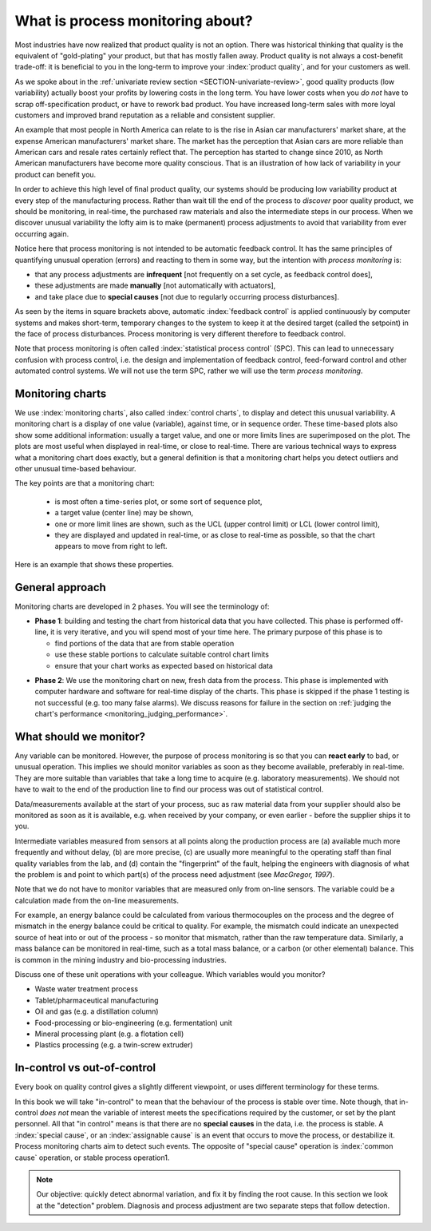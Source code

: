 What is process monitoring about?
===================================

Most industries have now realized that product quality is not an option. There was historical thinking that quality is the equivalent of "gold-plating" your product, but that has mostly fallen away. Product quality is not always a cost-benefit trade-off: it is beneficial to you in the long-term to improve your :index:`product quality`, and for your customers as well.

As we spoke about in the :ref:`univariate review section <SECTION-univariate-review>`, good quality products (low variability) actually boost your profits by lowering costs in the long term. You have lower costs when you *do not* have to scrap off-specification product, or have to rework bad product. You have increased long-term sales with more loyal customers and improved brand reputation as a reliable and consistent supplier.

An example that most people in North America can relate to is the rise in Asian car manufacturers' market share, at the expense American manufacturers' market share. The market has the perception that Asian cars are more reliable than American cars and resale rates certainly reflect that. The perception has started to change since 2010, as North American manufacturers have become more quality conscious. That is an illustration of how lack of variability in your product can benefit you.

In order to achieve this high level of final product quality, our systems should be producing low variability product at every step of the manufacturing process. Rather than wait till the end of the process to *discover* poor quality product, we should be monitoring, in real-time, the purchased raw materials and also the intermediate steps in our process. When we discover unusual variability the lofty aim is to make (permanent) process adjustments to avoid that variability from ever occurring again.

.. _monitoring_is_not_feedback_control:

Notice here that process monitoring is not intended to be automatic feedback control. It has the same principles of quantifying unusual operation (errors) and reacting to them in some way, but the intention with *process monitoring* is:

*	that any process adjustments are **infrequent** [not frequently on a set cycle, as feedback control does],
*	these adjustments are made **manually** [not automatically with actuators], 
*	and take place due to **special causes** [not due to regularly occurring process disturbances].

As seen by the items in square brackets above, automatic :index:`feedback control` is applied continuously by computer systems and makes short-term, temporary changes to the system to keep it at the desired target (called the setpoint) in the face of process disturbances. Process monitoring is very different therefore to feedback control.

Note that process monitoring is often called :index:`statistical process control` (SPC). This can lead to unnecessary confusion with process control, i.e. the design and implementation of feedback control, feed-forward control and other automated control systems. We will not use the term SPC, rather we will use the term *process monitoring*.

Monitoring charts
~~~~~~~~~~~~~~~~~~~~

We use :index:`monitoring charts`, also called :index:`control charts`, to display and detect this unusual variability. A monitoring chart is a display of one value (variable), against time, or in sequence order. These time-based plots also show some additional information: usually a target value, and one or more limits lines are superimposed on the plot. The plots are most useful when displayed in real-time, or close to real-time. There are various technical ways to express what a monitoring chart does exactly, but a general definition is that a monitoring chart helps you detect outliers and other unusual time-based behaviour.

The key points are that a monitoring chart:

	-	is most often a time-series plot, or some sort of sequence plot,
	-	a target value (center line) may be shown,
	-	one or more limit lines are shown, such as the UCL (upper control limit) or LCL (lower control limit),
	-	they are displayed and updated in real-time, or as close to real-time as possible, so that the chart appears to move from right to left.

Here is an example that shows these properties.

.. TODO: show a time-series on the x-axis instead

.. image:: ../figures/monitoring/demo-of-monitoring-chart.png
	:width: 750px
	:scale: 80

.. _monitoring_general_approach:

General approach
~~~~~~~~~~~~~~~~~~~~

Monitoring charts are developed in 2 phases. You will see the terminology of:

.. index:: phase 1 (monitoring charts)

*	**Phase 1**: building and testing the chart from historical data that you have collected. This phase is performed off-line, it is very iterative, and you will spend most of your time here. The primary purpose of this phase is to 

	-	find portions of the data that are from stable operation
	-	use these stable portions to calculate suitable control chart limits
	-	ensure that your chart works as expected based on historical data

.. index:: phase 2 (monitoring charts)

*	**Phase 2**: We use the monitoring chart on new, fresh data from the process. This phase is implemented with computer hardware and software for real-time display of the charts. This phase is skipped if the phase 1 testing is not successful (e.g. too many false alarms). We discuss reasons for failure in the section on :ref:`judging the chart's performance <monitoring_judging_performance>`.

What should we monitor?
~~~~~~~~~~~~~~~~~~~~~~~~

Any variable can be monitored. However, the purpose of process monitoring is so that you can **react early** to bad, or unusual operation. This implies we should monitor variables as soon as they become available, preferably in real-time. They are more suitable than variables that take a long time to acquire (e.g. laboratory measurements). We should not have to wait to the end of the production line to find our process was out of statistical control. 

Data/measurements available at the start of your process, suc as raw material data from your supplier should also be monitored as soon as it is available, e.g. when received by your company, or even earlier - before the supplier ships it to you.

Intermediate variables measured from sensors at all points along the production process are (a) available much more frequently and without delay, (b) are more precise, (c) are usually more meaningful to the operating staff than final quality variables from the lab, and (d) contain the "fingerprint" of the fault, helping the engineers with diagnosis of what the problem is and point to which part(s) of the process need adjustment (see *MacGregor, 1997*).

Note that we do not have to monitor variables that are measured only from on-line sensors. The variable could be a calculation made from the on-line measurements. 

For example, an energy balance could be calculated from various thermocouples on the process and the degree of mismatch in the energy balance could be critical to quality. For example, the mismatch could indicate an unexpected source of heat into or out of the process - so monitor that mismatch, rather than the raw temperature data. Similarly, a mass balance can be monitored in real-time, such as a total mass balance, or a carbon (or other elemental) balance. This is common in the mining industry and bio-processing industries.

..	SLIDE: organoleptic properties, Particle size distribution

Discuss one of these unit operations with your colleague. Which variables would you monitor?

- Waste water treatment process
- Tablet/pharmaceutical manufacturing
- Oil and gas (e.g. a distillation column)
- Food-processing or bio-engineering (e.g. fermentation) unit
- Mineral processing plant (e.g. a flotation cell)
- Plastics processing (e.g. a twin-screw extruder)

In-control vs out-of-control
~~~~~~~~~~~~~~~~~~~~~~~~~~~~~~

Every book on quality control gives a slightly different viewpoint, or uses different terminology for these terms.

In this book we will take "in-control" to mean that the behaviour of the process is stable over time. Note though, that in-control *does not* mean the variable of interest meets the specifications required by the customer, or set by the plant personnel. All that "in control" means is that there are no **special causes** in the data, i.e. the process is stable. A :index:`special cause`, or an :index:`assignable cause` is an event that occurs to move the process, or destabilize it. Process monitoring charts aim to detect such events. The opposite of "special cause" operation is :index:`common cause` operation, or stable process operation1.

.. note:: Our objective: quickly detect abnormal variation, and fix it by finding the root cause. In this section we look at the "detection" problem. Diagnosis and process adjustment are two separate steps that follow detection.

